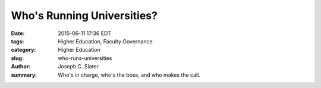Who's Running Universities?
############################

:date: 2015-06-11 17:36 EDT
:tags: Higher Education, Faculty Governance
:category: Higher Education
:slug: who-runs-universities
:author: Joseph C. Slater
:summary: Who's in charge, who's the boss, and who makes the call. 
